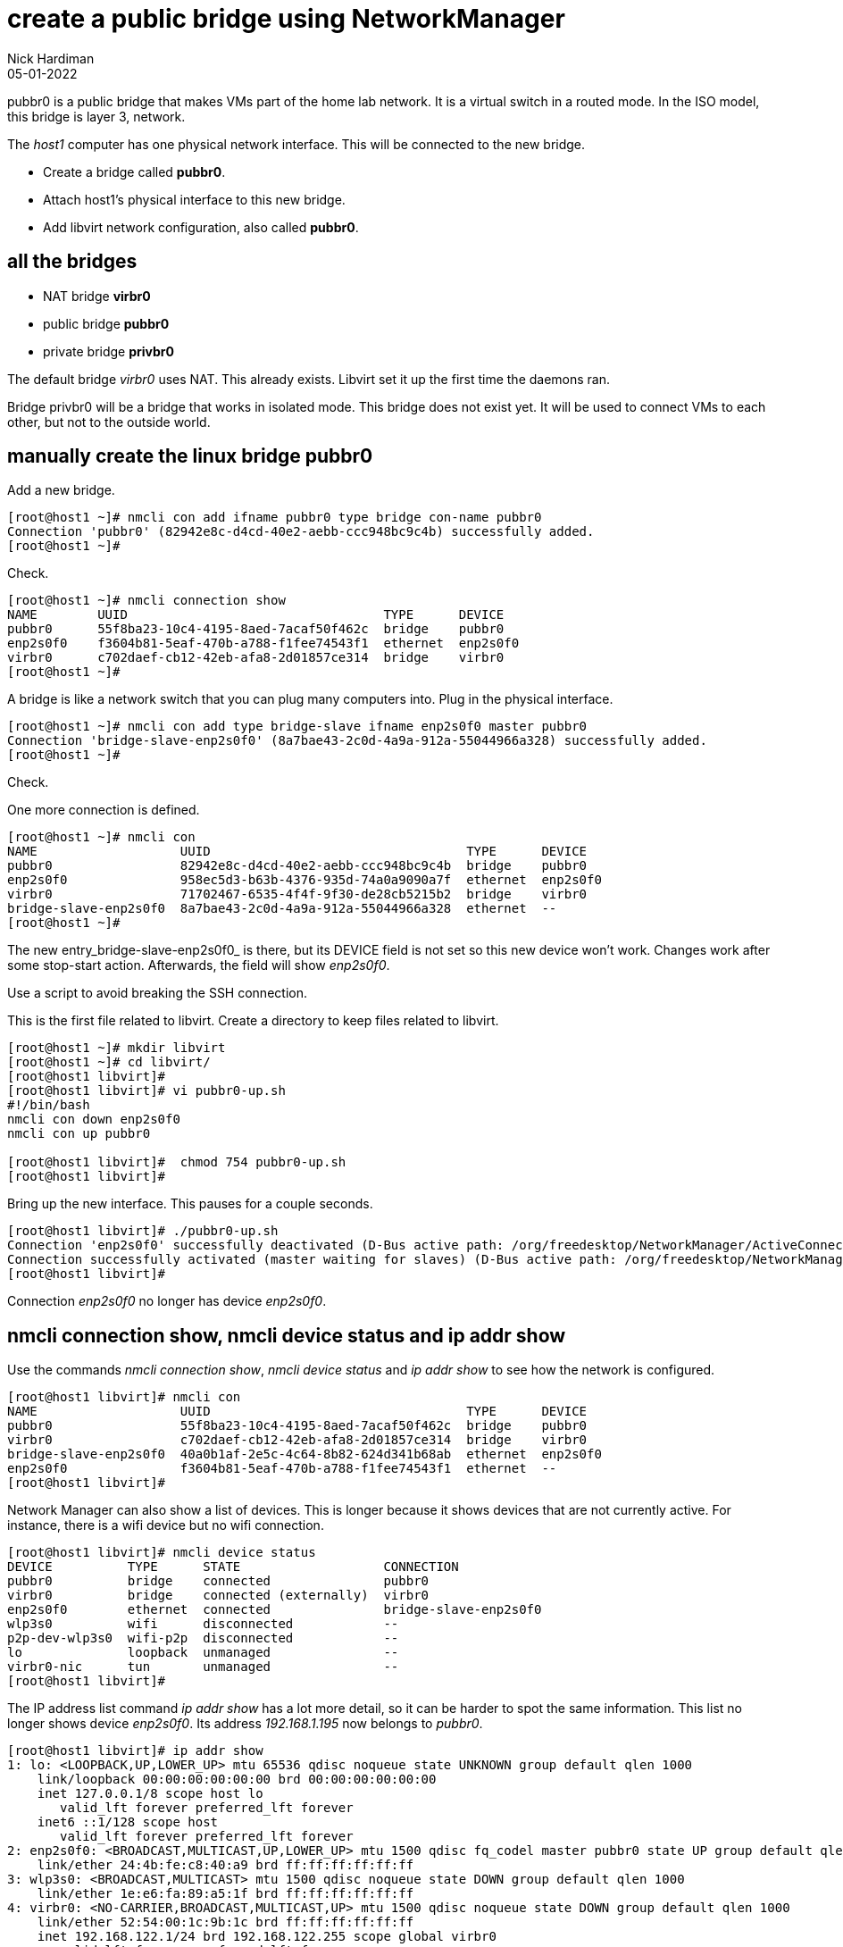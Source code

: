 = create a public bridge using NetworkManager
Nick Hardiman
:source-highlighter: highlight.js
:revdate: 05-01-2022

pubbr0 is a public bridge that makes VMs part of the home lab network. 
It is a virtual switch in a routed mode. 
In the ISO model, this bridge is layer 3, network.

The _host1_ computer has one physical network interface. 
This will be connected to the new bridge. 

* Create a bridge called *pubbr0*. 
* Attach host1's physical interface to this new bridge. 
* Add libvirt network configuration, also called *pubbr0*. 


== all the bridges 

* NAT bridge *virbr0*
* public bridge *pubbr0*
* private bridge *privbr0* 

The default bridge _virbr0_ uses NAT. 
This already exists.
Libvirt set it up the first time the daemons ran. 

Bridge privbr0 will be a bridge that works in isolated mode. 
This bridge does not exist yet. 
It will be used to connect VMs to each other, but not to the outside world. 


== manually create the linux bridge pubbr0

Add a new bridge. 

[source,shell]
....
[root@host1 ~]# nmcli con add ifname pubbr0 type bridge con-name pubbr0
Connection 'pubbr0' (82942e8c-d4cd-40e2-aebb-ccc948bc9c4b) successfully added.
[root@host1 ~]# 
....

Check. 

[source,shell]
....
[root@host1 ~]# nmcli connection show 
NAME        UUID                                  TYPE      DEVICE   
pubbr0      55f8ba23-10c4-4195-8aed-7acaf50f462c  bridge    pubbr0   
enp2s0f0    f3604b81-5eaf-470b-a788-f1fee74543f1  ethernet  enp2s0f0 
virbr0      c702daef-cb12-42eb-afa8-2d01857ce314  bridge    virbr0   
[root@host1 ~]# 
....

A bridge is like a network switch that you can plug many computers into. 
Plug in the physical interface. 

[source,shell]
....
[root@host1 ~]# nmcli con add type bridge-slave ifname enp2s0f0 master pubbr0
Connection 'bridge-slave-enp2s0f0' (8a7bae43-2c0d-4a9a-912a-55044966a328) successfully added.
[root@host1 ~]# 
....

Check. 

One more connection is defined. 

[source,shell]
....
[root@host1 ~]# nmcli con
NAME                   UUID                                  TYPE      DEVICE     
pubbr0                 82942e8c-d4cd-40e2-aebb-ccc948bc9c4b  bridge    pubbr0        
enp2s0f0               958ec5d3-b63b-4376-935d-74a0a9090a7f  ethernet  enp2s0f0   
virbr0                 71702467-6535-4f4f-9f30-de28cb5215b2  bridge    virbr0     
bridge-slave-enp2s0f0  8a7bae43-2c0d-4a9a-912a-55044966a328  ethernet  --         
[root@host1 ~]#
....

The new entry_bridge-slave-enp2s0f0_ is there, but its DEVICE field is not set so this new device won't work. 
Changes work after some stop-start action. 
Afterwards, the field will show _enp2s0f0_.

Use a script to avoid breaking the SSH connection. 

This is the first file related to libvirt. 
Create a directory to keep files related to libvirt.

[source,shell]
....
[root@host1 ~]# mkdir libvirt 
[root@host1 ~]# cd libvirt/
[root@host1 libvirt]#
[root@host1 libvirt]# vi pubbr0-up.sh 
#!/bin/bash
nmcli con down enp2s0f0
nmcli con up pubbr0

[root@host1 libvirt]#  chmod 754 pubbr0-up.sh 
[root@host1 libvirt]# 
....

Bring up the new interface. 
This pauses for a couple seconds. 
[source,shell]
....
[root@host1 libvirt]# ./pubbr0-up.sh 
Connection 'enp2s0f0' successfully deactivated (D-Bus active path: /org/freedesktop/NetworkManager/ActiveConnection/1)
Connection successfully activated (master waiting for slaves) (D-Bus active path: /org/freedesktop/NetworkManager/ActiveConnection/11)
[root@host1 libvirt]# 
....

Connection _enp2s0f0_ no longer has device _enp2s0f0_. 

== nmcli connection show, nmcli device status and ip addr show

Use the commands _nmcli connection show_, _nmcli device status_ and _ip addr show_ to see how the network is configured. 

[source,shell]
....
[root@host1 libvirt]# nmcli con
NAME                   UUID                                  TYPE      DEVICE   
pubbr0                 55f8ba23-10c4-4195-8aed-7acaf50f462c  bridge    pubbr0   
virbr0                 c702daef-cb12-42eb-afa8-2d01857ce314  bridge    virbr0   
bridge-slave-enp2s0f0  40a0b1af-2e5c-4c64-8b82-624d341b68ab  ethernet  enp2s0f0 
enp2s0f0               f3604b81-5eaf-470b-a788-f1fee74543f1  ethernet  --       
[root@host1 libvirt]# 
....

Network Manager can also show a list of devices. 
This is longer because it shows devices that are not currently active. 
For instance, there is a wifi device but no wifi connection.

[source,shell]
....
[root@host1 libvirt]# nmcli device status
DEVICE          TYPE      STATE                   CONNECTION            
pubbr0          bridge    connected               pubbr0                
virbr0          bridge    connected (externally)  virbr0                
enp2s0f0        ethernet  connected               bridge-slave-enp2s0f0 
wlp3s0          wifi      disconnected            --                    
p2p-dev-wlp3s0  wifi-p2p  disconnected            --                    
lo              loopback  unmanaged               --                    
virbr0-nic      tun       unmanaged               --                    
[root@host1 libvirt]# 
....

The IP address list command _ip addr show_ has a lot more detail, so it can be harder to spot the same information. 
This list no longer shows device _enp2s0f0_. 
Its address _192.168.1.195_ now belongs to _pubbr0_.

[source,shell]
....
[root@host1 libvirt]# ip addr show 
1: lo: <LOOPBACK,UP,LOWER_UP> mtu 65536 qdisc noqueue state UNKNOWN group default qlen 1000
    link/loopback 00:00:00:00:00:00 brd 00:00:00:00:00:00
    inet 127.0.0.1/8 scope host lo
       valid_lft forever preferred_lft forever
    inet6 ::1/128 scope host 
       valid_lft forever preferred_lft forever
2: enp2s0f0: <BROADCAST,MULTICAST,UP,LOWER_UP> mtu 1500 qdisc fq_codel master pubbr0 state UP group default qlen 1000
    link/ether 24:4b:fe:c8:40:a9 brd ff:ff:ff:ff:ff:ff
3: wlp3s0: <BROADCAST,MULTICAST> mtu 1500 qdisc noqueue state DOWN group default qlen 1000
    link/ether 1e:e6:fa:89:a5:1f brd ff:ff:ff:ff:ff:ff
4: virbr0: <NO-CARRIER,BROADCAST,MULTICAST,UP> mtu 1500 qdisc noqueue state DOWN group default qlen 1000
    link/ether 52:54:00:1c:9b:1c brd ff:ff:ff:ff:ff:ff
    inet 192.168.122.1/24 brd 192.168.122.255 scope global virbr0
       valid_lft forever preferred_lft forever
5: virbr0-nic: <BROADCAST,MULTICAST> mtu 1500 qdisc fq_codel master virbr0 state DOWN group default qlen 1000
    link/ether 52:54:00:1c:9b:1c brd ff:ff:ff:ff:ff:ff
9: pubbr0: <BROADCAST,MULTICAST,UP,LOWER_UP> mtu 1500 qdisc noqueue state UP group default qlen 1000
    link/ether 24:4b:fe:c8:40:a9 brd ff:ff:ff:ff:ff:ff
    inet 192.168.1.195/24 brd 192.168.1.255 scope global dynamic noprefixroute pubbr0
       valid_lft 86307sec preferred_lft 86307sec
    inet6 2a00:23c8:1d05:1e00:d91c:e888:61c0:9f37/64 scope global dynamic noprefixroute 
       valid_lft 315359998sec preferred_lft 315359998sec
    inet6 fdaa:bbcc:ddee:0:92fd:59ee:e1f3:c59f/64 scope global noprefixroute 
       valid_lft forever preferred_lft forever
    inet6 fe80::f7d7:45df:937f:51a2/64 scope link noprefixroute 
       valid_lft forever preferred_lft forever
[root@host1 libvirt]# 
....

=== delete the new bridge 

If something is wrong, back out with these _nmcli_ commands. 

Create a script to do the work. 

[source,shell]
....
[root@host1 libvirt]# vi pubbr0-delete.sh
....

Add these lines. 

[source,bash]
....
#!/bin/bash
nmcli con down pubbr0
nmcli connection delete bridge-slave-enp2s0f0 
nmcli connection delete pubbr0 
nmcli con up enp2s0f0
....

Run it. 

[source,shell]
....
[root@host1 libvirt]# chmod 754 pubbr0-delete.sh 
[root@host1 libvirt]# 
[root@host1 libvirt]# ./pubbr0-delete.sh 
Connection 'pubbr0' successfully deactivated (D-Bus active path: /org/freedesktop/NetworkManager/ActiveConnection/6)
Connection 'bridge-slave-enp2s0f0' (0ae977d2-7c5c-490c-bad8-be647014886a) successfully deleted.
Connection 'pubbr0' (a4d5ddf3-e0db-49f6-85c1-09b124537dd1) successfully deleted.
Connection successfully activated (D-Bus active path: /org/freedesktop/NetworkManager/ActiveConnection/8)
[root@host1 libvirt]# 
....

Check the slave is gone.

[source,shell]
....
[root@host1 libvirt]# nmcli device
DEVICE          TYPE      STATE                   CONNECTION 
enp2s0f0        ethernet  connected               enp2s0f0   
virbr0          bridge    connected (externally)  virbr0     
wlp3s0          wifi      disconnected            --         
p2p-dev-wlp3s0  wifi-p2p  disconnected            --         
lo              loopback  unmanaged               --         
virbr0-nic      tun       unmanaged               --         
[root@host1 libvirt]# 
....



== ansible refactor 

Refactor the role. 

Firing up libvirt and making a linux bridge are two different jobs. 
Place tasks in seperate files, and create a new main.yml that includes these files. 

[source,shell]
....
[nick@host1 ~]$ cd ansible/roles/virtualization-host/tasks/
[nick@host1 tasks]$ ls
main.yml
[nick@host1 tasks]$ 
[nick@host1 tasks]$ mv main.yml libvirt-modular-daemons.yml
[nick@host1 tasks]$ 
[nick@host1 tasks]$ vim linux-bridge.yml
....

First task is package install. 

.linux-bridge.yml
[source,YAML]
....
- name: Install RPM package
  dnf:
    name: rhel-system-roles
    state: present
....

.main.yml
[source,YAML]
....
---

- include_tasks: libvirt-modular-daemons.yml
- include_tasks: linux-bridge.yml
....


== use ansible to create the bridge

Create new NetworkManager connection configurations named pubbr0 and pubbr0-enp2s0f0.

.linux-bridge.yml
[source,YAML]
....
---
# /usr/share/doc/rhel-system-roles/network/example-bridge_with_vlan-playbook.yml 
- name: Install RPM package
  dnf:
    name: rhel-system-roles
    state: present

- name: use rhel-system-role network
  vars:
    network_connections:
      #
      # Create a bridge profile
      - name: pubbr0
        state: up
        type: bridge
        #interface_name: pubbr0 # defaults to the connection name
        ip:
          dhcp4: yes
          auto6: yes
      #
      # set an ethernet port to the bridge
      - name: pubbr0-enp2s0f0
        state: up
        type: ethernet
        interface_name: enp2s0f0
        controller: pubbr0
        #controller: public-bridge
        port_type: bridge
  include_role:
    name: rhel-system-roles.network
....

Run. 

[source,shell]
....
cd ~/ansible/roles/
sudo ansible-playbook virtualization-host/tests/test.yml
....

Check. 

[source,shell]
....
[nick@host1 tasks]$ nmcli connection show 
NAME             UUID                                  TYPE      DEVICE   
pubbr0           8ff2090f-3488-4a80-a083-396c78f6b832  bridge    pubbr0   
virbr0           395a2d99-26fe-4b4d-9f21-8949c129aaba  bridge    virbr0   
pubbr0-enp2s0f0  61adfe3a-5350-4e53-89df-ac0caf79b7b9  ethernet  enp2s0f0 
enp2s0f0         7789c0b1-de1c-330f-ba1e-5badaf2c8215  ethernet  --       
[nick@host1 tasks]$ 
....

The pubbr0 interface uses SLAAC to add IPv6 addresses. 

[source,shell]
....
[nick@host1 tasks]$ ip -brief addr
lo               UNKNOWN        127.0.0.1/8 ::1/128 
enp2s0f0         UP             
wlp3s0           DOWN           
virbr0           DOWN           192.168.122.1/24 
pubbr0           UP             192.168.1.195/24 2a00:23a8:4b47:fc00:338f:347a:2b99:25c9/64 fdaa:bbcc:ddee:0:6197:f7bf:9fc1:6bf2/64 fe80::418d:9854:5a1a:1435/64 
[nick@host1 tasks]$ 
....
